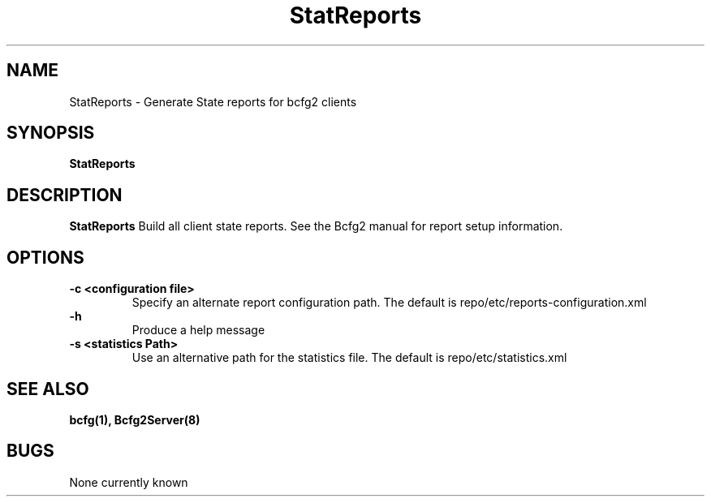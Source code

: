 .TH "StatReports" 8
.SH NAME
StatReports \- Generate State reports for bcfg2 clients
.SH SYNOPSIS
.B StatReports
.SH DESCRIPTION
.PP
.B StatReports
Build all client state reports. See the Bcfg2 manual for report setup information.
.SH OPTIONS
.PP
.B \-c <configuration file>
.RS
Specify an alternate report configuration path. The default is repo/etc/reports-configuration.xml
.RE
.B \-h
.RS
Produce a help message
.RE
.B "\-s <statistics Path>"
.RS
Use an alternative path for the statistics file. The default is repo/etc/statistics.xml
.RE
.SH "SEE ALSO"
.BR bcfg(1),
.BR Bcfg2Server(8)
.SH "BUGS"
None currently known
